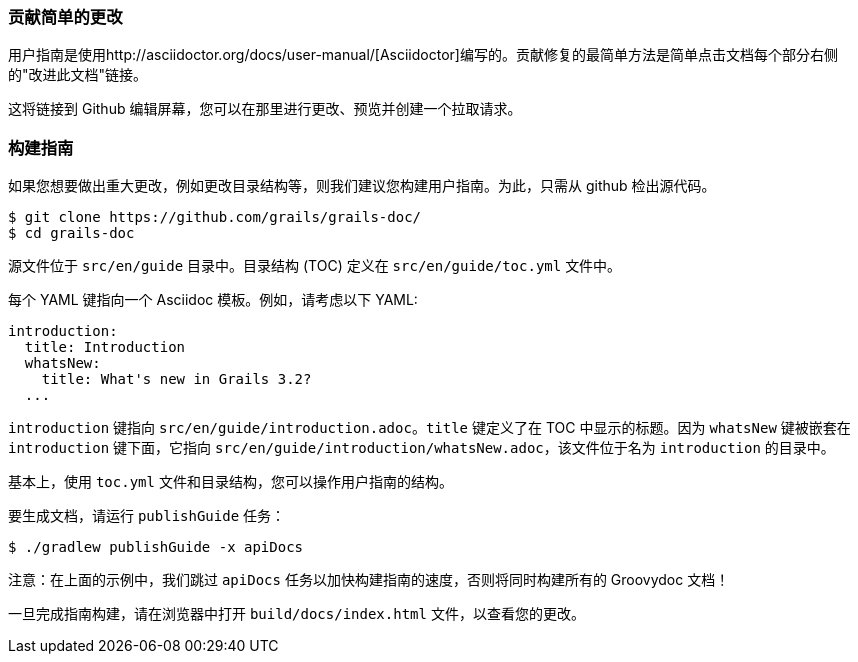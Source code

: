 === 贡献简单的更改

用户指南是使用http://asciidoctor.org/docs/user-manual/[Asciidoctor]编写的。贡献修复的最简单方法是简单点击文档每个部分右侧的"改进此文档"链接。

这将链接到 Github 编辑屏幕，您可以在那里进行更改、预览并创建一个拉取请求。

=== 构建指南

如果您想要做出重大更改，例如更改目录结构等，则我们建议您构建用户指南。为此，只需从 github 检出源代码。

[source,bash]
----
$ git clone https://github.com/grails/grails-doc/
$ cd grails-doc
----

源文件位于 `src/en/guide` 目录中。目录结构 (TOC) 定义在 `src/en/guide/toc.yml` 文件中。

每个 YAML 键指向一个 Asciidoc 模板。例如，请考虑以下 YAML:

[source,yaml]
----
introduction:
  title: Introduction
  whatsNew:
    title: What's new in Grails 3.2?
  ...
----

`introduction` 键指向 `src/en/guide/introduction.adoc`。`title` 键定义了在 TOC 中显示的标题。因为 `whatsNew` 键被嵌套在 `introduction` 键下面，它指向 `src/en/guide/introduction/whatsNew.adoc`，该文件位于名为 `introduction` 的目录中。

基本上，使用 `toc.yml` 文件和目录结构，您可以操作用户指南的结构。

要生成文档，请运行 `publishGuide` 任务：

[source,bash]
----
$ ./gradlew publishGuide -x apiDocs
----

注意：在上面的示例中，我们跳过 `apiDocs` 任务以加快构建指南的速度，否则将同时构建所有的 Groovydoc 文档！

一旦完成指南构建，请在浏览器中打开 `build/docs/index.html` 文件，以查看您的更改。